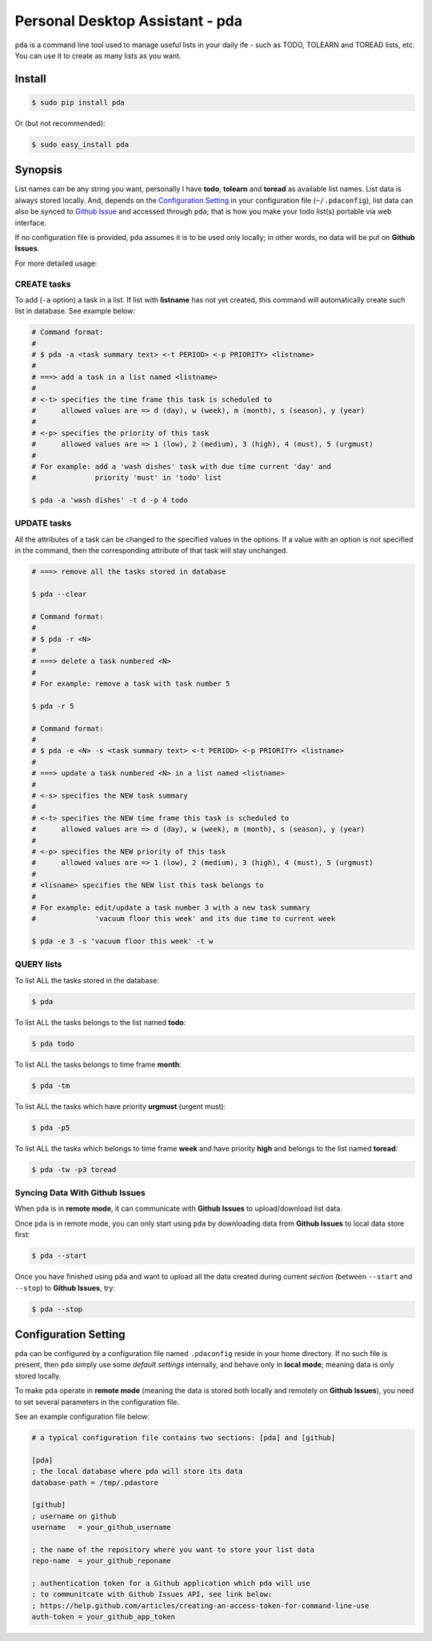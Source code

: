 ================================
Personal Desktop Assistant - pda
================================

``pda`` is a command line tool used to manage useful lists in your daily ife - such as TODO, 
TOLEARN and TOREAD lists, etc. You can use it to create as many lists as you want.

Install
-------

.. code-block:: bash

    $ sudo pip install pda

Or (but not recommended):

.. code-block:: bash

    $ sudo easy_install pda
    

Synopsis
--------

List names can be any string you want, personally I have **todo**, **tolearn** and **toread**
as available list names. List data is always stored locally. And, depends on the `Configuration 
Setting`_ in your configuration file (``~/.pdaconfig``), list data can also be synced to 
`Github Issue <http://bit.ly/18YAS2p>`_ and accessed through ``pda``; that is how you 
make your todo list(s) portable via web interface.

If no configuration file is provided, ``pda`` assumes it is to be used only locally; in other 
words, no data will be put on **Github Issues**.

For more detailed usage:

CREATE tasks
++++++++++++

To add (``-a`` option) a task in a list. If list with **listname** has not yet created, 
this command will automatically create such list in database. See example below:

.. code-block:: bash

    # Command format:
    #
    # $ pda -a <task summary text> <-t PERIOD> <-p PRIORITY> <listname>
    #
    # ===> add a task in a list named <listname>
    #
    # <-t> specifies the time frame this task is scheduled to
    #      allowed values are => d (day), w (week), m (month), s (season), y (year)
    # 
    # <-p> specifies the priority of this task
    #      allowed values are => 1 (low), 2 (medium), 3 (high), 4 (must), 5 (urgmust)
    #
    # For example: add a 'wash dishes' task with due time current 'day' and 
    #              priority 'must' in 'todo' list

    $ pda -a 'wash dishes' -t d -p 4 todo


UPDATE tasks
++++++++++++

All the attributes of a task can be changed to the specified values in the options. If
a value with an option is not specified in the command, then the corresponding attribute 
of that task will stay unchanged.

.. code-block:: bash

    # ===> remove all the tasks stored in database

    $ pda --clear

    # Command format:
    #
    # $ pda -r <N> 
    #
    # ===> delete a task numbered <N>
    #
    # For example: remove a task with task number 5 

    $ pda -r 5

    # Command format:
    #
    # $ pda -e <N> -s <task summary text> <-t PERIOD> <-p PRIORITY> <listname>
    #
    # ===> update a task numbered <N> in a list named <listname>
    #
    # <-s> specifies the NEW task summary
    #
    # <-t> specifies the NEW time frame this task is scheduled to
    #      allowed values are => d (day), w (week), m (month), s (season), y (year)
    #
    # <-p> specifies the NEW priority of this task
    #      allowed values are => 1 (low), 2 (medium), 3 (high), 4 (must), 5 (urgmust)
    #
    # <lisname> specifies the NEW list this task belongs to
    #
    # For example: edit/update a task number 3 with a new task summary 
    #              'vacuum floor this week' and its due time to current week

    $ pda -e 3 -s 'vacuum floor this week' -t w


QUERY lists
+++++++++++

To list ALL the tasks stored in the database:

.. code-block:: bash

    $ pda

To list ALL the tasks belongs to the list named **todo**:

.. code-block:: bash

    $ pda todo

To list ALL the tasks belongs to time frame **month**:

.. code-block:: bash

    $ pda -tm

To list ALL the tasks which have priority **urgmust** (urgent must):

.. code-block:: bash

    $ pda -p5

To list ALL the tasks which belongs to time frame **week** and 
have priority **high** and belongs to the list named **toread**:

.. code-block:: bash

    $ pda -tw -p3 toread


Syncing Data With Github Issues
+++++++++++++++++++++++++++++++

When ``pda`` is in **remote mode**, it can communicate with **Github Issues** to 
upload/download list data.

Once ``pda`` is in remote mode, you can only start using ``pda`` by downloading data 
from **Github Issues** to local data store first:

.. code-block:: bash

    $ pda --start

Once you have finished using ``pda`` and want to upload all the data created during 
current *section* (between ``--start`` and ``--stop``) to **Github Issues**, try:

.. code-block:: bash

    $ pda --stop


Configuration Setting
---------------------

``pda`` can be configured by a configuration file named ``.pdaconfig`` reside in your 
home directory. If no such file is present, then ``pda`` simply use some *default settings*
internally, and behave only in **local mode**; meaning data is only stored locally.

To make ``pda`` operate in **remote mode** (meaning the data is stored both locally and 
remotely on **Github Issues**), you need to set several parameters in the configuration file.

See an example configuration file below:

.. code-block:: cfg

    # a typical configuration file contains two sections: [pda] and [github]

    [pda]
    ; the local database where pda will store its data
    database-path = /tmp/.pdastore

    [github]
    ; username on github
    username   = your_github_username

    ; the name of the repository where you want to store your list data
    repo-name  = your_github_reponame

    ; authentication token for a Github application which pda will use
    ; to communitcate with Github Issues API, see link below:
    ; https://help.github.com/articles/creating-an-access-token-for-command-line-use
    auth-token = your_github_app_token
